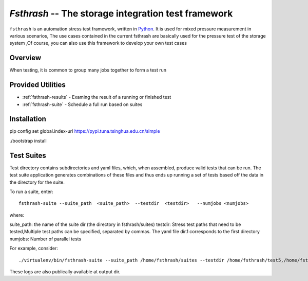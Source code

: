 ===================================================
`Fsthrash` -- The storage integration test framework
===================================================

``fsthrash`` is an automation stress test framework, written in `Python
<https://www.python.org/>`__. It is used for mixed pressure measurement in various scenarios,
The use cases contained in the current fsthrash are basically used for the pressure test of the storage system
,Of course, you can also use this framework to develop your own test cases

Overview
========

When testing, it is common to group many jobs together to form a test run

Provided Utilities
==================

* :ref:`fsthrash-results` - Examing the result of a running or finished test
* :ref:`fsthrash-suite` - Schedule a full run based on suites

Installation
============

pip config set global.index-url https://pypi.tuna.tsinghua.edu.cn/simple

./bootstrap install

Test Suites
===========

Test directory contains subdirectories and yaml files, which, when assembled, produce valid tests that can be run. The test suite application generates combinations of these files and thus ends up running a set of tests based off the data in the directory for the suite.

To run a suite, enter::
    
    fsthrash-suite --suite_path  <suite_path>  --testdir  <testdir>   --numjobs <numjobs>

where:

suite_path: the name of the suite dir (the directory in fsthrash/suites)
testdir: Stress test paths that need to be tested,Multiple test paths can be specified, separated by commas. The yaml file dir.1 corresponds to the first directory
numjobs: Number of parallel tests

For example, consider::

    ./virtualenv/bin/fsthrash-suite --suite_path /home/fsthrash/suites --testdir /home/fsthrash/test5,/home/fsthrash/test6 --numjobs 2

These logs are also publically available at output dir.
